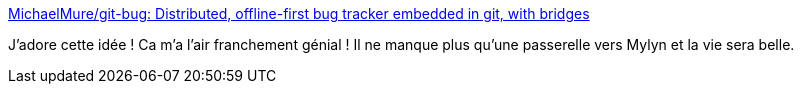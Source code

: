 :jbake-type: post
:jbake-status: published
:jbake-title: MichaelMure/git-bug: Distributed, offline-first bug tracker embedded in git, with bridges
:jbake-tags: github,gitlab,bug,_mois_avr.,_année_2020
:jbake-date: 2020-04-12
:jbake-depth: ../
:jbake-uri: shaarli/1586697594000.adoc
:jbake-source: https://nicolas-delsaux.hd.free.fr/Shaarli?searchterm=https%3A%2F%2Fgithub.com%2FMichaelMure%2Fgit-bug&searchtags=github+gitlab+bug+_mois_avr.+_ann%C3%A9e_2020
:jbake-style: shaarli

https://github.com/MichaelMure/git-bug[MichaelMure/git-bug: Distributed, offline-first bug tracker embedded in git, with bridges]

J'adore cette idée ! Ca m'a l'air franchement génial ! Il ne manque plus qu'une passerelle vers Mylyn et la vie sera belle.
